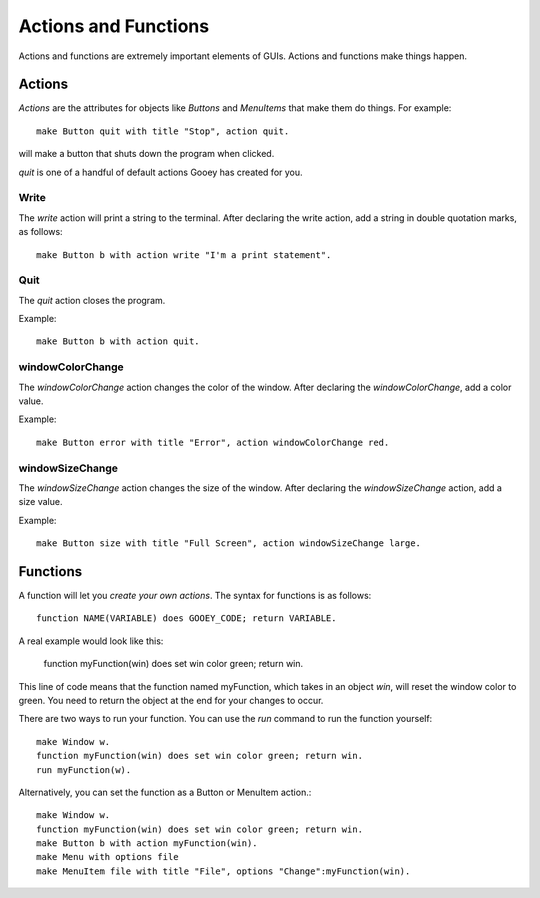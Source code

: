 =====================
Actions and Functions
=====================

Actions and functions are extremely important elements of GUIs. Actions and functions make things happen.

Actions
=======

*Actions* are the attributes for objects like *Buttons* and *MenuItems* that make them do things. For example::

 make Button quit with title "Stop", action quit.

will make a button that shuts down the program when clicked.

*quit* is one of a handful of default actions Gooey has created for you.

Write
-----

The *write* action will print a string to the terminal. After declaring the write action, add a string in double quotation marks, as follows::

 make Button b with action write "I'm a print statement".

Quit
----

The *quit* action closes the program.

Example::

 make Button b with action quit.


windowColorChange
-----------------

The *windowColorChange* action changes the color of the window. After declaring the *windowColorChange*, add a color value.

Example::

 make Button error with title "Error", action windowColorChange red.


windowSizeChange
----------------

The *windowSizeChange* action changes the size of the window. After declaring the *windowSizeChange* action, add a size value.

Example::

 make Button size with title "Full Screen", action windowSizeChange large.


Functions
=========

A function will let you *create your own actions*. The syntax for functions is as follows::

 function NAME(VARIABLE) does GOOEY_CODE; return VARIABLE.

A real example would look like this:

 function myFunction(win) does set win color green; return win.

This line of code means that the function named myFunction, which takes in an object *win*, will reset the window color to green. You need to return the object at the end for your changes to occur.

There are two ways to run your function. You can use the *run* command to run the function yourself::

 make Window w.
 function myFunction(win) does set win color green; return win.
 run myFunction(w).

Alternatively, you can set the function as a Button or MenuItem action.::

 make Window w.
 function myFunction(win) does set win color green; return win.
 make Button b with action myFunction(win).
 make Menu with options file
 make MenuItem file with title "File", options "Change":myFunction(win).
